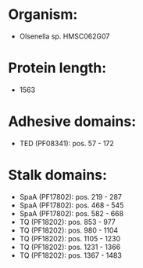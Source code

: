 * Organism:
- Olsenella sp. HMSC062G07
* Protein length:
- 1563
* Adhesive domains:
- TED (PF08341): pos. 57 - 172
* Stalk domains:
- SpaA (PF17802): pos. 219 - 287
- SpaA (PF17802): pos. 468 - 545
- SpaA (PF17802): pos. 582 - 668
- TQ (PF18202): pos. 853 - 977
- TQ (PF18202): pos. 980 - 1104
- TQ (PF18202): pos. 1105 - 1230
- TQ (PF18202): pos. 1231 - 1366
- TQ (PF18202): pos. 1367 - 1483

